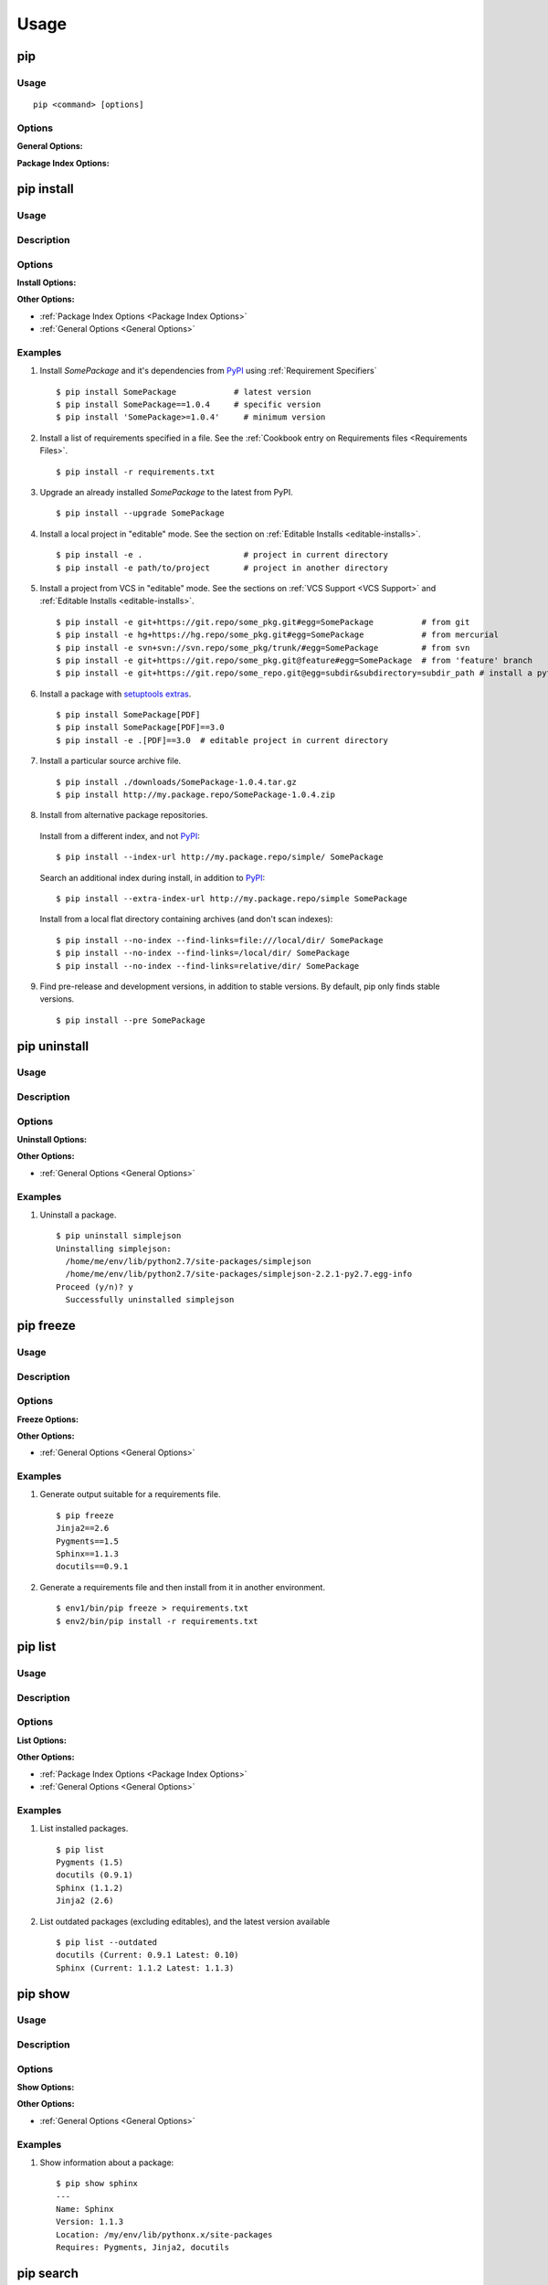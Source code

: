 ==========
Usage
==========

pip
---

Usage
*****

::

 pip <command> [options]


Options
*******

.. _`General Options`:

**General Options:**

.. pip-general-options::


.. _`Package Index Options`:

**Package Index Options:**

.. pip-index-options::


.. _`pip install`:

pip install
-----------

Usage
********

.. pip-command-usage:: install

Description
***********

.. pip-command-description:: install

Options
*******

**Install Options:**

.. pip-command-options:: install

**Other Options:**

* :ref:`Package Index Options <Package Index Options>`
* :ref:`General Options <General Options>`


.. _`pip install Examples`:

Examples
********

1) Install `SomePackage` and it's dependencies from `PyPI`_ using :ref:`Requirement Specifiers`

  ::

  $ pip install SomePackage            # latest version
  $ pip install SomePackage==1.0.4     # specific version
  $ pip install 'SomePackage>=1.0.4'     # minimum version


2) Install a list of requirements specified in a file.  See the :ref:`Cookbook entry on Requirements files <Requirements Files>`.

  ::

  $ pip install -r requirements.txt


3) Upgrade an already installed `SomePackage` to the latest from PyPI.

  ::

  $ pip install --upgrade SomePackage


4) Install a local project in "editable" mode. See the section on :ref:`Editable Installs <editable-installs>`.

  ::

  $ pip install -e .                     # project in current directory
  $ pip install -e path/to/project       # project in another directory


5) Install a project from VCS in "editable" mode. See the sections on :ref:`VCS Support <VCS Support>` and :ref:`Editable Installs <editable-installs>`.

  ::

  $ pip install -e git+https://git.repo/some_pkg.git#egg=SomePackage          # from git
  $ pip install -e hg+https://hg.repo/some_pkg.git#egg=SomePackage            # from mercurial
  $ pip install -e svn+svn://svn.repo/some_pkg/trunk/#egg=SomePackage         # from svn
  $ pip install -e git+https://git.repo/some_pkg.git@feature#egg=SomePackage  # from 'feature' branch
  $ pip install -e git+https://git.repo/some_repo.git@egg=subdir&subdirectory=subdir_path # install a python package from a repo subdirectory

6) Install a package with `setuptools extras`_.

  ::

  $ pip install SomePackage[PDF]
  $ pip install SomePackage[PDF]==3.0
  $ pip install -e .[PDF]==3.0  # editable project in current directory


7) Install a particular source archive file.

  ::

  $ pip install ./downloads/SomePackage-1.0.4.tar.gz
  $ pip install http://my.package.repo/SomePackage-1.0.4.zip


8) Install from alternative package repositories.

  Install from a different index, and not `PyPI`_::

  $ pip install --index-url http://my.package.repo/simple/ SomePackage

  Search an additional index during install, in addition to `PyPI`_::

  $ pip install --extra-index-url http://my.package.repo/simple SomePackage

  Install from a local flat directory containing archives (and don't scan indexes)::

  $ pip install --no-index --find-links=file:///local/dir/ SomePackage
  $ pip install --no-index --find-links=/local/dir/ SomePackage
  $ pip install --no-index --find-links=relative/dir/ SomePackage


9) Find pre-release and development versions, in addition to stable versions.  By default, pip only finds stable versions.

 ::

  $ pip install --pre SomePackage



.. _PyPI: http://pypi.python.org/pypi
.. _setuptools extras: http://packages.python.org/setuptools/setuptools.html#declaring-extras-optional-features-with-their-own-dependencies


pip uninstall
-------------

Usage
*****

.. pip-command-usage:: uninstall

Description
***********

.. pip-command-description:: uninstall

Options
*******

**Uninstall Options:**

.. pip-command-options:: uninstall


**Other Options:**

* :ref:`General Options <General Options>`


Examples
********

1) Uninstall a package.

  ::

    $ pip uninstall simplejson
    Uninstalling simplejson:
      /home/me/env/lib/python2.7/site-packages/simplejson
      /home/me/env/lib/python2.7/site-packages/simplejson-2.2.1-py2.7.egg-info
    Proceed (y/n)? y
      Successfully uninstalled simplejson


.. _`pip freeze`:

pip freeze
-----------

Usage
*****

.. pip-command-usage:: freeze


Description
***********

.. pip-command-description:: freeze


Options
*******

**Freeze Options:**

.. pip-command-options:: freeze

**Other Options:**

* :ref:`General Options <General Options>`


Examples
********

1) Generate output suitable for a requirements file.

 ::

  $ pip freeze
  Jinja2==2.6
  Pygments==1.5
  Sphinx==1.1.3
  docutils==0.9.1


2) Generate a requirements file and then install from it in another environment.

 ::

  $ env1/bin/pip freeze > requirements.txt
  $ env2/bin/pip install -r requirements.txt



pip list
---------

Usage
*****

.. pip-command-usage:: list

Description
***********

.. pip-command-description:: list

Options
*******

**List Options:**

.. pip-command-options:: list

**Other Options:**

* :ref:`Package Index Options <Package Index Options>`
* :ref:`General Options <General Options>`


Examples
********

1) List installed packages.

 ::

  $ pip list
  Pygments (1.5)
  docutils (0.9.1)
  Sphinx (1.1.2)
  Jinja2 (2.6)

2) List outdated packages (excluding editables), and the latest version available

 ::

  $ pip list --outdated
  docutils (Current: 0.9.1 Latest: 0.10)
  Sphinx (Current: 1.1.2 Latest: 1.1.3)

pip show
--------

Usage
*****

.. pip-command-usage:: show

Description
***********

.. pip-command-description:: show


Options
*******

**Show Options:**

.. pip-command-options:: show

**Other Options:**

* :ref:`General Options <General Options>`


Examples
********

1. Show information about a package:

  ::

    $ pip show sphinx
    ---
    Name: Sphinx
    Version: 1.1.3
    Location: /my/env/lib/pythonx.x/site-packages
    Requires: Pygments, Jinja2, docutils

pip search
----------

Usage
*****

.. pip-command-usage:: search


Description
***********

.. pip-command-description:: search

Options
*******

**Search Options:**

.. pip-command-options:: search

**Other Options:**

* :ref:`General Options <General Options>`

Examples
********

1. Search for "peppercorn"

 ::

  $ pip search peppercorn
  pepperedform    - Helpers for using peppercorn with formprocess.
  peppercorn      - A library for converting a token stream into [...]

.. _`pip wheel`:

pip wheel
---------

Usage
*****

.. pip-command-usage:: wheel


Description
***********

.. pip-command-description:: wheel

Options
*******

**Wheel Options:**

.. pip-command-options:: wheel

**Other Options:**

* :ref:`Package Index Options <Package Index Options>`
* :ref:`General Options <General Options>`

Examples
********

1. Build wheels for a requirement (and all its dependencies), and then install

  ::

    $ pip wheel --wheel-dir=/tmp/wheelhouse SomePackage
    $ pip install --no-index --find-links=/tmp/wheelhouse SomePackage


pip zip
-------

Usage
*****

.. pip-command-usage:: zip

Description
***********

.. pip-command-description:: zip

Options
*******

**Zip Options:**

.. pip-command-options:: zip

**Other Options:**

* :ref:`General Options <General Options>`
